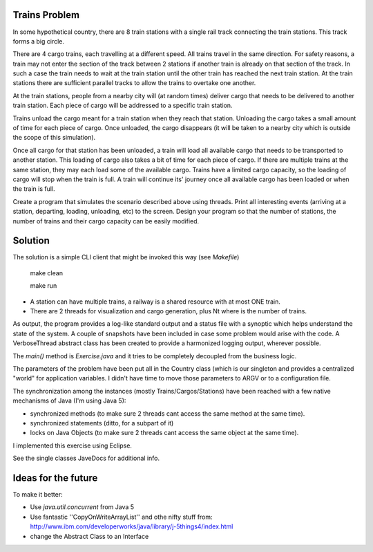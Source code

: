 Trains Problem
--------------

In some hypothetical country, there are 8 train stations with a single rail track
connecting the train stations. This track forms a big circle.

There are 4 cargo trains, each travelling at a different speed. All trains travel in the
same direction. For safety reasons, a train may not enter the section of the track
between 2 stations if another train is already on that section of the track. In such a
case the train needs to wait at the train station until the other train has reached the
next train station. At the train stations there are sufficient parallel tracks to allow the
trains to overtake one another.

At the train stations, people from a nearby city will (at random times) deliver cargo
that needs to be delivered to another train station. Each piece of cargo will be
addressed to a specific train station.

Trains unload the cargo meant for a train station when they reach that station.
Unloading the cargo takes a small amount of time for each piece of cargo. Once
unloaded, the cargo disappears (it will be taken to a nearby city which is outside the
scope of this simulation).

Once all cargo for that station has been unloaded, a train will load all available cargo
that needs to be transported to another station. This loading of cargo also takes a bit
of time for each piece of cargo. If there are multiple trains at the same station, they
may each load some of the available cargo. Trains have a limited cargo capacity, so
the loading of cargo will stop when the train is full. A train will continue its' journey
once all available cargo has been loaded or when the train is full.

Create a program that simulates the scenario described above using threads. Print all
interesting events (arriving at a station, departing, loading, unloading, etc) to the
screen. Design your program so that the number of stations, the number of trains
and their cargo capacity can be easily modified.

Solution
--------

The solution is a simple CLI client that might be invoked this way (see `Makefile`)

 make clean

 make run

* A station can have multiple trains, a railway is a shared resource with at most ONE train.
* There are 2 threads for visualization and cargo generation, plus Nt where is the number of trains. 

As output, the program provides a log-like standard output and a status file with a synoptic which
helps understand the state of the system. A couple of snapshots have been included in case some problem
would arise with the code. A VerboseThread abstract class has been created to provide a harmonized logging
output, wherever possible.

The `main()` method is `Exercise.java` and it tries to be completely decoupled from the business logic.

The parameters of the problem have been put all in the Country class (which is our singleton and provides a
centralized "world" for application variables. I didn't have time to move those parameters to ARGV or to a
configuration file.

The synchronization among the instances (mostly Trains/Cargos/Stations) have been reached with a few native
mechanisms of Java (I'm using Java 5):

- synchronized methods    (to make sure 2 threads cant access the same method at the same time).
- synchronized statements (ditto, for a subpart of it)
- locks on Java Objects   (to make sure 2 threads cant access the same object at the same time).

I implemented this exercise using Eclipse.

See the single classes JaveDocs for additional info.

Ideas for the future
--------------------

To make it better:

- Use `java.util.concurrent` from Java 5
- Use fantastic ''CopyOnWriteArrayList'' and othe nifty stuff from: http://www.ibm.com/developerworks/java/library/j-5things4/index.html
- change the Abstract Class to an Interface